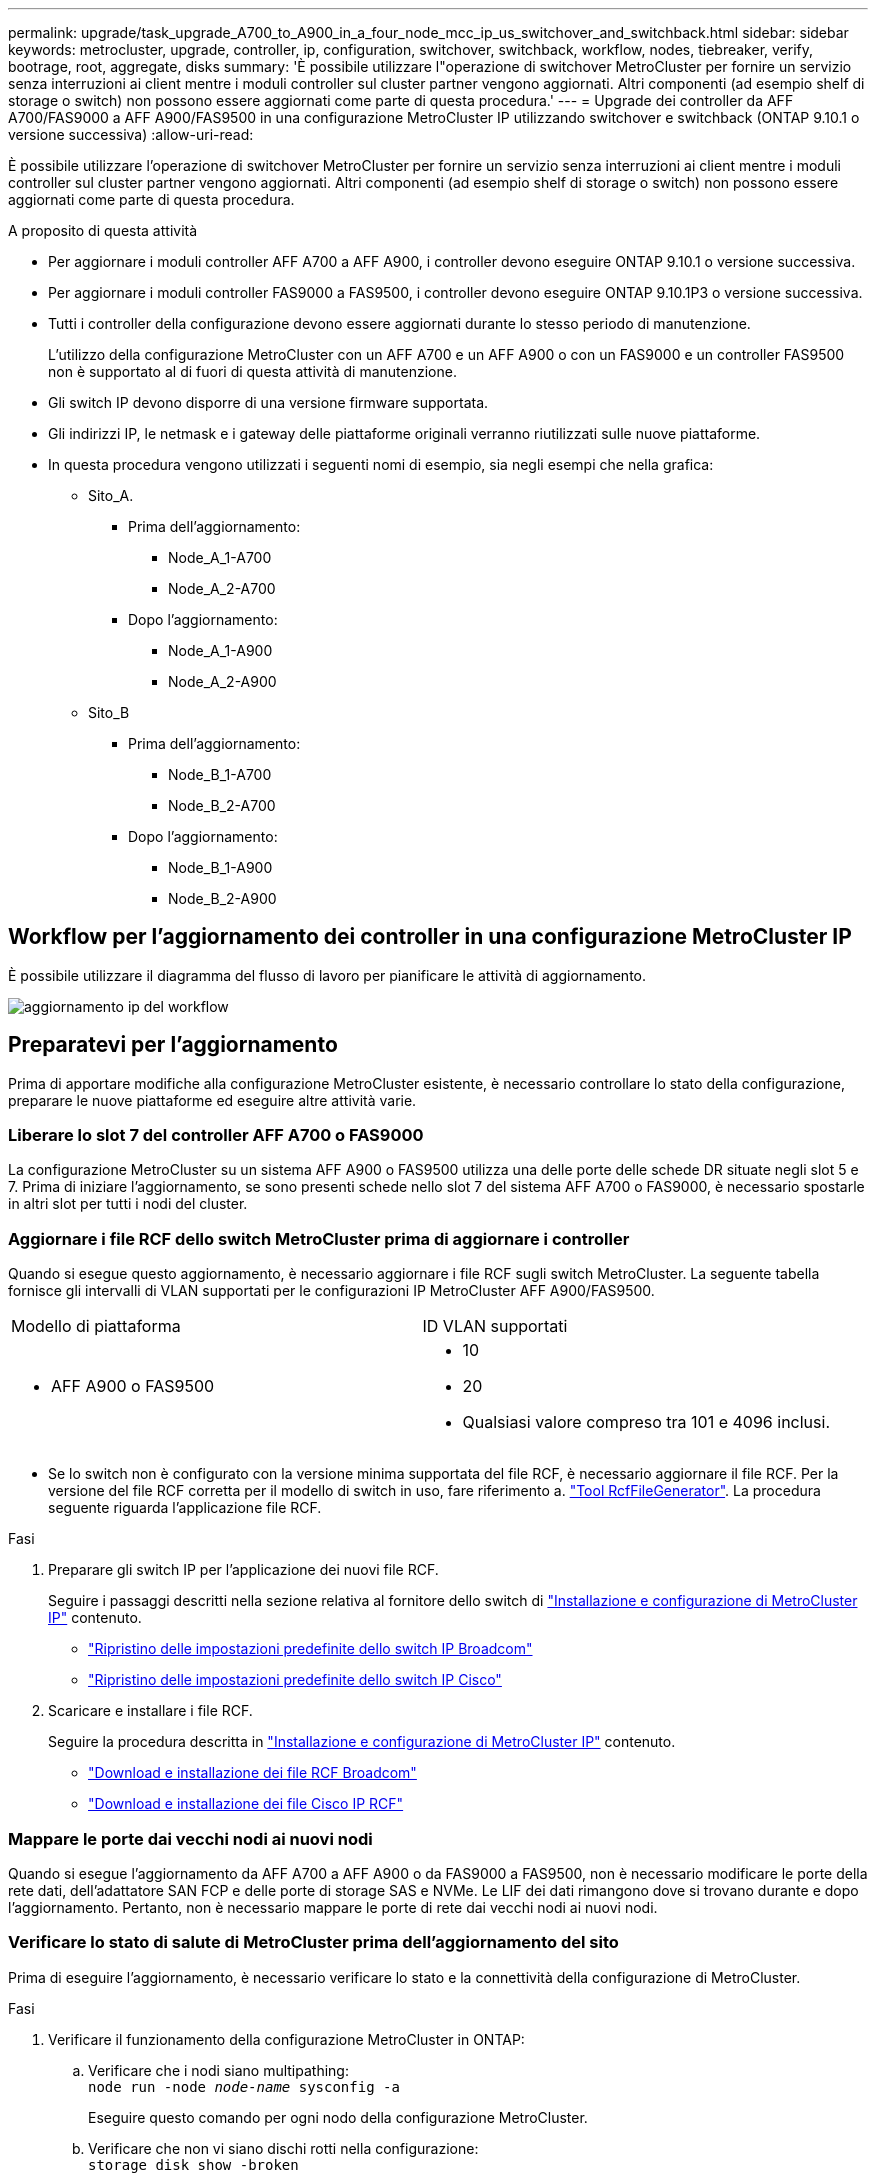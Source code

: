 ---
permalink: upgrade/task_upgrade_A700_to_A900_in_a_four_node_mcc_ip_us_switchover_and_switchback.html 
sidebar: sidebar 
keywords: metrocluster, upgrade, controller, ip, configuration, switchover, switchback, workflow, nodes, tiebreaker, verify, bootrage, root, aggregate, disks 
summary: 'È possibile utilizzare l"operazione di switchover MetroCluster per fornire un servizio senza interruzioni ai client mentre i moduli controller sul cluster partner vengono aggiornati. Altri componenti (ad esempio shelf di storage o switch) non possono essere aggiornati come parte di questa procedura.' 
---
= Upgrade dei controller da AFF A700/FAS9000 a AFF A900/FAS9500 in una configurazione MetroCluster IP utilizzando switchover e switchback (ONTAP 9.10.1 o versione successiva)
:allow-uri-read: 


[role="lead"]
È possibile utilizzare l'operazione di switchover MetroCluster per fornire un servizio senza interruzioni ai client mentre i moduli controller sul cluster partner vengono aggiornati. Altri componenti (ad esempio shelf di storage o switch) non possono essere aggiornati come parte di questa procedura.

.A proposito di questa attività
* Per aggiornare i moduli controller AFF A700 a AFF A900, i controller devono eseguire ONTAP 9.10.1 o versione successiva.
* Per aggiornare i moduli controller FAS9000 a FAS9500, i controller devono eseguire ONTAP 9.10.1P3 o versione successiva.
* Tutti i controller della configurazione devono essere aggiornati durante lo stesso periodo di manutenzione.
+
L'utilizzo della configurazione MetroCluster con un AFF A700 e un AFF A900 o con un FAS9000 e un controller FAS9500 non è supportato al di fuori di questa attività di manutenzione.

* Gli switch IP devono disporre di una versione firmware supportata.
* Gli indirizzi IP, le netmask e i gateway delle piattaforme originali verranno riutilizzati sulle nuove piattaforme.
* In questa procedura vengono utilizzati i seguenti nomi di esempio, sia negli esempi che nella grafica:
+
** Sito_A.
+
*** Prima dell'aggiornamento:
+
**** Node_A_1-A700
**** Node_A_2-A700


*** Dopo l'aggiornamento:
+
**** Node_A_1-A900
**** Node_A_2-A900




** Sito_B
+
*** Prima dell'aggiornamento:
+
**** Node_B_1-A700
**** Node_B_2-A700


*** Dopo l'aggiornamento:
+
**** Node_B_1-A900
**** Node_B_2-A900










== Workflow per l'aggiornamento dei controller in una configurazione MetroCluster IP

È possibile utilizzare il diagramma del flusso di lavoro per pianificare le attività di aggiornamento.

image::../media/workflow_ip_upgrade.png[aggiornamento ip del workflow]



== Preparatevi per l'aggiornamento

Prima di apportare modifiche alla configurazione MetroCluster esistente, è necessario controllare lo stato della configurazione, preparare le nuove piattaforme ed eseguire altre attività varie.



=== Liberare lo slot 7 del controller AFF A700 o FAS9000

La configurazione MetroCluster su un sistema AFF A900 o FAS9500 utilizza una delle porte delle schede DR situate negli slot 5 e 7. Prima di iniziare l'aggiornamento, se sono presenti schede nello slot 7 del sistema AFF A700 o FAS9000, è necessario spostarle in altri slot per tutti i nodi del cluster.



=== Aggiornare i file RCF dello switch MetroCluster prima di aggiornare i controller

Quando si esegue questo aggiornamento, è necessario aggiornare i file RCF sugli switch MetroCluster. La seguente tabella fornisce gli intervalli di VLAN supportati per le configurazioni IP MetroCluster AFF A900/FAS9500.

|===


| Modello di piattaforma | ID VLAN supportati 


 a| 
* AFF A900 o FAS9500

 a| 
* 10
* 20
* Qualsiasi valore compreso tra 101 e 4096 inclusi.


|===
* Se lo switch non è configurato con la versione minima supportata del file RCF, è necessario aggiornare il file RCF. Per la versione del file RCF corretta per il modello di switch in uso, fare riferimento a. link:https://mysupport.netapp.com/site/tools/tool-eula/rcffilegenerator["Tool RcfFileGenerator"^]. La procedura seguente riguarda l'applicazione file RCF.


.Fasi
. Preparare gli switch IP per l'applicazione dei nuovi file RCF.
+
Seguire i passaggi descritti nella sezione relativa al fornitore dello switch di link:../install-ip/index.html["Installazione e configurazione di MetroCluster IP"] contenuto.

+
** link:../install-ip/task_switch_config_broadcom.html#resetting-the-broadcom-ip-switch-to-factory-defaults["Ripristino delle impostazioni predefinite dello switch IP Broadcom"]
** link:../install-ip/task_switch_config_broadcom.html#resetting-the-cisco-ip-switch-to-factory-defaults["Ripristino delle impostazioni predefinite dello switch IP Cisco"]


. Scaricare e installare i file RCF.
+
Seguire la procedura descritta in link:../install-ip/index.html["Installazione e configurazione di MetroCluster IP"] contenuto.

+
** link:../install-ip/task_switch_config_broadcom.html#downloading-and-installing-the-broadcom-rcf-files["Download e installazione dei file RCF Broadcom"]
** link:../install-ip/task_switch_config_broadcom.html#downloading-and-installing-the-cisco-ip-rcf-files["Download e installazione dei file Cisco IP RCF"]






=== Mappare le porte dai vecchi nodi ai nuovi nodi

Quando si esegue l'aggiornamento da AFF A700 a AFF A900 o da FAS9000 a FAS9500, non è necessario modificare le porte della rete dati, dell'adattatore SAN FCP e delle porte di storage SAS e NVMe. Le LIF dei dati rimangono dove si trovano durante e dopo l'aggiornamento. Pertanto, non è necessario mappare le porte di rete dai vecchi nodi ai nuovi nodi.



=== Verificare lo stato di salute di MetroCluster prima dell'aggiornamento del sito

Prima di eseguire l'aggiornamento, è necessario verificare lo stato e la connettività della configurazione di MetroCluster.

.Fasi
. Verificare il funzionamento della configurazione MetroCluster in ONTAP:
+
.. Verificare che i nodi siano multipathing: +
`node run -node _node-name_ sysconfig -a`
+
Eseguire questo comando per ogni nodo della configurazione MetroCluster.

.. Verificare che non vi siano dischi rotti nella configurazione: +
`storage disk show -broken`
+
Eseguire questo comando su ciascun nodo della configurazione MetroCluster.

.. Verificare la presenza di eventuali avvisi sullo stato di salute:
+
`system health alert show`

+
Eseguire questo comando su ciascun cluster.

.. Verificare le licenze sui cluster:
+
`system license show`

+
Eseguire questo comando su ciascun cluster.

.. Verificare i dispositivi collegati ai nodi:
+
`network device-discovery show`

+
Eseguire questo comando su ciascun cluster.

.. Verificare che il fuso orario e l'ora siano impostati correttamente su entrambi i siti:
+
`cluster date show`

+
Eseguire questo comando su ciascun cluster. È possibile utilizzare `cluster date` per configurare l'ora e il fuso orario.



. Confermare la modalità operativa della configurazione MetroCluster ed eseguire un controllo MetroCluster.
+
.. Confermare la configurazione MetroCluster e che la modalità operativa è `normal`: +
`metrocluster show`
.. Verificare che siano visualizzati tutti i nodi previsti: +
`metrocluster node show`
.. Immettere il seguente comando:
+
`metrocluster check run`

.. Visualizzare i risultati del controllo MetroCluster:
+
`metrocluster check show`



. Controllare il cablaggio MetroCluster con lo strumento Config Advisor.
+
.. Scaricare ed eseguire Config Advisor.
+
https://mysupport.netapp.com/site/tools/tool-eula/activeiq-configadvisor["Download NetApp: Config Advisor"^]

.. Dopo aver eseguito Config Advisor, esaminare l'output dello strumento e seguire le raccomandazioni nell'output per risolvere eventuali problemi rilevati.






=== Raccogliere informazioni prima dell'aggiornamento

Prima di eseguire l'aggiornamento, è necessario raccogliere informazioni per ciascuno dei nodi e, se necessario, regolare i domini di broadcast di rete, rimuovere eventuali VLAN e gruppi di interfacce e raccogliere informazioni sulla crittografia.

.Fasi
. Registrare il cablaggio fisico di ciascun nodo, etichettando i cavi secondo necessità per consentire il cablaggio corretto dei nuovi nodi.
. Raccogliere l'output dei seguenti comandi per ciascun nodo:
+
** `metrocluster interconnect show`
** `metrocluster configuration-settings connection show`
** `network interface show -role cluster,node-mgmt`
** `network port show -node node_name -type physical`
** `network port vlan show -node _node-name_`
** `network port ifgrp show -node _node_name_ -instance`
** `network port broadcast-domain show`
** `network port reachability show -detail`
** `network ipspace show`
** `volume show`
** `storage aggregate show`
** `system node run -node _node-name_ sysconfig -a`
** `vserver fcp initiator show`
** `storage disk show`
** `metrocluster configuration-settings interface show`


. Raccogliere gli UUID per il sito_B (il sito le cui piattaforme sono attualmente in fase di aggiornamento): `metrocluster node show -fields node-cluster-uuid, node-uuid`
+
Questi valori devono essere configurati con precisione sui nuovi moduli controller Site_B per garantire un aggiornamento corretto. Copiare i valori in un file in modo da poterli copiare nei comandi appropriati in un secondo momento del processo di aggiornamento. + l'esempio seguente mostra l'output del comando con gli UUID:

+
[listing]
----
cluster_B::> metrocluster node show -fields node-cluster-uuid, node-uuid
   (metrocluster node show)
dr-group-id cluster     node   node-uuid                            node-cluster-uuid
----------- --------- -------- ------------------------------------ ------------------------------
1           cluster_A node_A_1-A700 f03cb63c-9a7e-11e7-b68b-00a098908039 ee7db9d5-9a82-11e7-b68b-00a098908039
1           cluster_A node_A_2-A700 aa9a7a7a-9a81-11e7-a4e9-00a098908c35 ee7db9d5-9a82-11e7-b68b-00a098908039
1           cluster_B node_B_1-A700 f37b240b-9ac1-11e7-9b42-00a098c9e55d 07958819-9ac6-11e7-9b42-00a098c9e55d
1           cluster_B node_B_2-A700 bf8e3f8f-9ac4-11e7-bd4e-00a098ca379f 07958819-9ac6-11e7-9b42-00a098c9e55d
4 entries were displayed.
cluster_B::*

----
+
Si consiglia di registrare gli UUID in una tabella simile alla seguente.

+
|===


| Cluster o nodo | UUID 


 a| 
Cluster_B
 a| 
07958819-9ac6-11e7-9b42-00a098c9e55d



 a| 
Node_B_1-A700
 a| 
f37b240b-9ac1-11e7-9b42-00a098c9e55d



 a| 
Node_B_2-A700
 a| 
bf8e3f8f-9ac4-11e7-bd4e-00a098ca379f



 a| 
Cluster_A.
 a| 
ee7db9d5-9a82-11e7-b68b-00a098908039



 a| 
Node_A_1-A700
 a| 
f03cb63c-9a7e-11e7-b68b-00a098908039



 a| 
Node_A_2-A700
 a| 
aa9a7a7a-9a81-11e7-a4e9-00a098908c35

|===
. Se i nodi MetroCluster si trovano in una configurazione SAN, raccogliere le informazioni pertinenti.
+
Si dovrebbe ottenere l'output dei seguenti comandi:

+
** `fcp adapter show -instance`
** `fcp interface show -instance`
** `iscsi interface show`
** `ucadmin show`


. Se il volume root è crittografato, raccogliere e salvare la passphrase utilizzata per il gestore delle chiavi:
`security key-manager backup show`
. Se i nodi MetroCluster utilizzano la crittografia per volumi o aggregati, copiare le informazioni relative alle chiavi e alle passphrase. Per ulteriori informazioni, vedere https://docs.netapp.com/us-en/ontap/encryption-at-rest/backup-key-management-information-manual-task.html["Backup manuale delle informazioni di gestione delle chiavi integrate"^].
+
.. Se Onboard Key Manager è configurato: `security key-manager onboard show-backup`+ la passphrase sarà necessaria più avanti nella procedura di aggiornamento.
.. Se la gestione delle chiavi aziendali (KMIP) è configurata, eseguire i seguenti comandi:
+
....
security key-manager external show -instance
security key-manager key query
....


. Raccogliere gli ID di sistema dei nodi esistenti:
`metrocluster node show -fields node-systemid,ha-partner-systemid,dr-partner-systemid,dr-auxiliary-systemid`
+
Il seguente output mostra i dischi riassegnati.

+
[listing]
----
::> metrocluster node show -fields node-systemid,ha-partner-systemid,dr-partner-systemid,dr-auxiliary-systemid

dr-group-id cluster     node     node-systemid ha-partner-systemid dr-partner-systemid dr-auxiliary-systemid
----------- ----------- -------- ------------- ------------------- ------------------- ---------------------
1           cluster_A node_A_1-A700   537403324     537403323           537403321           537403322
1           cluster_A node_A_2-A700   537403323     537403324           537403322          537403321
1           cluster_B node_B_1-A700   537403322     537403321           537403323          537403324
1           cluster_B node_B_2-A700   537403321     537403322           537403324          537403323
4 entries were displayed.
----




=== Rimuovere il monitoraggio di Mediator o Tiebreaker

Prima di aggiornare le piattaforme, è necessario rimuovere il monitoraggio se la configurazione MetroCluster viene monitorata con l'utility Tiebreaker o Mediator.

.Fasi
. Raccogliere l'output per il seguente comando:
+
`storage iscsi-initiator show`

. Rimuovere la configurazione MetroCluster esistente da Tiebreaker, Mediator o altro software in grado di avviare lo switchover.
+
|===


| Se si utilizza... | Utilizzare questa procedura... 


 a| 
Spareggio
 a| 
link:../tiebreaker/concept_configuring_the_tiebreaker_software.html#removing-metrocluster-configurations["Rimozione delle configurazioni MetroCluster"] Nel _contenuto di installazione e configurazione di MetroCluster Tiebreaker_



 a| 
Mediatore
 a| 
Immettere il seguente comando dal prompt di ONTAP:

`metrocluster configuration-settings mediator remove`



 a| 
Applicazioni di terze parti
 a| 
Consultare la documentazione del prodotto.

|===




=== Inviare un messaggio AutoSupport personalizzato prima della manutenzione

Prima di eseguire la manutenzione, è necessario inviare un messaggio AutoSupport per informare il supporto tecnico che la manutenzione è in corso. Informare il supporto tecnico che la manutenzione è in corso impedisce loro di aprire un caso partendo dal presupposto che si sia verificata un'interruzione.

.A proposito di questa attività
Questa attività deve essere eseguita su ciascun sito MetroCluster.

.Fasi
. Accedere al cluster.
. Richiamare un messaggio AutoSupport che indica l'inizio della manutenzione:
+
`system node autosupport invoke -node * -type all -message MAINT=__maintenance-window-in-hours__`

+
Il `maintenance-window-in-hours` parametro specifica la lunghezza della finestra di manutenzione, con un massimo di 72 ore. Se la manutenzione viene completata prima che sia trascorso il tempo, è possibile richiamare un messaggio AutoSupport che indica la fine del periodo di manutenzione:

+
`system node autosupport invoke -node * -type all -message MAINT=end`

. Ripetere questi passaggi sul sito del partner.




== Passare alla configurazione MetroCluster

È necessario passare alla configurazione Site_A in modo che le piattaforme sul sito_B possano essere aggiornate.

.A proposito di questa attività
Questa attività deve essere eseguita sul sito_A.

Dopo aver completato questa attività, Site_A è attivo e fornisce dati per entrambi i siti. Site_B è inattivo e pronto per iniziare il processo di aggiornamento.

image::../media/mcc_upgrade_cluster_a_in_switchover_A900.png[Aggiornamento mcc del cluster a nello switchover A900]

.Fasi
. Passare alla configurazione MetroCluster del sito_A in modo che i nodi del sito_B possano essere aggiornati:
+
.. Eseguire il seguente comando sul sito_A:
+
`metrocluster switchover -controller-replacement true`

+
Il completamento dell'operazione può richiedere alcuni minuti.

.. Monitorare il funzionamento dello switchover:
+
`metrocluster operation show`

.. Al termine dell'operazione, verificare che i nodi siano in stato di switchover:
+
`metrocluster show`

.. Controllare lo stato dei nodi MetroCluster:
+
`metrocluster node show`

+
La riparazione automatica degli aggregati dopo lo switchover negoziato viene disattivata durante l'aggiornamento del controller. I nodi nel sito_B vengono arrestati e arrestati nel `LOADER` prompt.







== Rimuovere il modulo controller della piattaforma AFF A700 o FAS9000 e il modulo NVS

.A proposito di questa attività
Se non si è già collegati a terra, mettere a terra l'utente.

.Fasi
. Raccogliere i valori di bootarg da entrambi i nodi nel sito_B: `printenv`
. Spegnere lo chassis sul sito_B.




=== Rimuovere il modulo del controller AFF A700 o FAS9000

Utilizzare la seguente procedura per rimuovere il modulo controller AFF A700 o FAS9000

.Fasi
. Scollegare il cavo della console, se presente, e il cavo di gestione dal modulo controller prima di rimuovere il modulo controller.
. Sbloccare e rimuovere il modulo controller dal telaio.
+
.. Far scorrere il pulsante arancione sulla maniglia della camma verso il basso fino a sbloccarla.
+
image::../media/drw_9500_remove_PCM.png[modulo controller]

+
|===


| image:../media/number1.png["number1"] | Pulsante di rilascio della maniglia della camma 


| image:../media/number2.png["number2"] | Maniglia CAM 
|===
.. Ruotare la maniglia della camma in modo da disimpegnare completamente il modulo controller dal telaio, quindi estrarre il modulo controller dal telaio. Assicurarsi di sostenere la parte inferiore del modulo controller mentre lo si sposta fuori dallo chassis.






=== Rimuovere il modulo NVS AFF A700 o FAS9000

Per rimuovere il modulo NVS AFF A700 o FAS9000, attenersi alla seguente procedura.

Nota: Il modulo NVS si trova nello slot 6 e presenta un'altezza doppia rispetto agli altri moduli del sistema.

.Fasi
. Sbloccare e rimuovere l'NVS dallo slot 6.
+
.. Premere il tasto 'Cam' con lettere e numeri. Il pulsante CAM si allontana dal telaio.
.. Ruotare il fermo della camma verso il basso fino a portarlo in posizione orizzontale. Il sistema NVS si disinnesta dal telaio e si sposta di pochi centimetri.
.. Rimuovere l'NVS dal telaio tirando le linguette di estrazione ai lati della superficie del modulo.
+
image::../media/drw_a900_move-remove_NVRAM_module.png[rimuovere il modulo]

+
|===


| image:../media/number1.png["numero 1"] | Latch i/o Cam intestato e numerato 


| image:../media/number2.png["numero 2"] | Fermo i/o completamente sbloccato 
|===


. Se si utilizzano moduli aggiuntivi utilizzati come dispositivi di coredump su AFF A700 o FAS9000 NVS, non trasferirli su AFF A900 o FAS9500 NVS. Non trasferire alcuna parte dal modulo controller AFF A700 o FAS9000 e NVS al modulo AFF A900 o FAS9500.




== Installare i moduli NVS e controller AFF A900 o FAS9500

È necessario installare il modulo NVS e controller AFF A900 o FAS9500 ricevuto nel kit di aggiornamento su entrambi i nodi presso il sito_B. Non spostare il dispositivo di coredump dal modulo NVS AFF A700 o FAS9000 al modulo NVS AFF A900 o FAS9500.

.A proposito di questa attività
Se non si è già collegati a terra, mettere a terra l'utente.



=== Installare AFF A900 o FAS9500 NVS

Utilizzare la seguente procedura per installare AFF A900 o FAS9500 NVS nello slot 6 di entrambi i nodi nel sito_B.

.Fasi
. Allineare l'NVS con i bordi dell'apertura dello chassis nello slot 6.
. Far scorrere delicatamente l'NVS nello slot fino a quando il dispositivo di chiusura della camma i/o con lettere e numeri non inizia a impegnarsi con il perno della camma i/o, quindi spingere il dispositivo di chiusura della camma i/o fino in fondo per bloccare l'NVS in posizione.
+
image::../media/drw_a900_move-remove_NVRAM_module.png[rimuovere il modulo]

+
|===


| image:../media/number1.png["numero 1"] | Latch i/o Cam intestato e numerato 


| image:../media/number2.png["numero 2"] | Fermo i/o completamente sbloccato 
|===




=== Installare il modulo controller AFF A900 o FAS9500.

Utilizzare la seguente procedura per installare il modulo controller AFF A900 o FAS9500.

.Fasi
. Allineare l'estremità del modulo controller con l'apertura dello chassis, quindi spingere delicatamente il modulo controller a metà nel sistema.
. Spingere con decisione il modulo controller nello chassis fino a quando non raggiunge la scheda intermedia e non è completamente inserito. Il dispositivo di chiusura si solleva quando il modulo controller è completamente inserito. Attenzione: Per evitare di danneggiare i connettori, non esercitare una forza eccessiva quando si fa scorrere il modulo controller nel telaio.
. Collegare le porte di gestione e console al modulo controller.
+
image::../media/drw_9500_remove_PCM.png[modulo controller]

+
|===


| image:../media/number1.png["numero 1"] | Pulsante di rilascio della maniglia della camma 


| image:../media/number2.png["number2"] | Maniglia CAM 
|===
. Installare la seconda scheda X91146A nello slot 7 di ciascun nodo.
+
.. Spostare la connessione e5b su e7b.
.. Spostare la connessione e5a su e5b.
+

NOTE: Lo slot 7 su tutti i nodi del cluster deve essere vuoto, come indicato nella <<Mappare le porte dai vecchi nodi ai nuovi nodi>> sezione.



. Accendere lo chassis e collegarlo alla console seriale.
. Dopo l'inizializzazione del BIOS, se il nodo avvia l'autoboot, interrompere L'AUTOBOOT premendo Control-C.
. Dopo l'interruzione dell'autoboot, i nodi si fermano al prompt DEL CARICATORE. Se non si interrompe l'autoboot in tempo e node1 inizia l'avvio, attendere che il prompt premi Ctrl-C per accedere al menu di boot. Dopo che il nodo si è arrestato nel menu di boot, usare l'opzione 8 per riavviare il nodo e interrompere l'autoboot durante il riavvio.
. Al prompt DEL CARICATORE, impostare le variabili di ambiente predefinite: Set-defaults
. Salvare le impostazioni predefinite delle variabili di ambiente:
`saveenv`




=== Nodi NetBoot nel sito_B.

Dopo aver scambiato il modulo controller AFF A900 o FAS9500 e NVS, è necessario eseguire il netboot dei nodi AFF A900 o FAS9500 e installare la stessa versione e lo stesso livello di patch ONTAP in esecuzione sul cluster. Il termine netboot indica che si sta eseguendo l'avvio da un'immagine ONTAP memorizzata su un server remoto. Durante la preparazione per il netboot, è necessario aggiungere una copia dell'immagine di boot di ONTAP 9 su un server Web a cui il sistema può accedere. Non è possibile controllare la versione di ONTAP installata sul supporto di avvio di un modulo controller AFF A900 o FAS9500, a meno che non sia installato in uno chassis e acceso. La versione di ONTAP sul supporto di avvio di AFF A900 o FAS9500 deve essere la stessa della versione di ONTAP in esecuzione sul sistema AFF A700 o FAS9000 in fase di aggiornamento e le immagini di avvio primaria e di backup devono corrispondere. È possibile configurare le immagini eseguendo un netboot seguito da `wipeconfig` dal menu di boot. Se il modulo controller è stato utilizzato in precedenza in un altro cluster, il `wipeconfig` il comando cancella qualsiasi configurazione residua sul supporto di avvio.

.Prima di iniziare
* Verificare che sia possibile accedere a un server HTTP con il sistema.
* È necessario scaricare i file di sistema necessari per il sistema e la versione corretta di ONTAP dal sito del supporto NetApp.


.A proposito di questa attività
Se la versione di ONTAP installata non corrisponde a quella installata sui controller originali, è necessario eseguire il netboot dei nuovi controller. Dopo aver installato ciascun nuovo controller, avviare il sistema dall'immagine di ONTAP 9 memorizzata sul server Web. È quindi possibile scaricare i file corretti sul dispositivo di avvio per i successivi avvii del sistema.

.Fasi
. Accedere a. https://mysupport.netapp.com/site/["Sito di supporto NetApp"^] per scaricare i file utilizzati per eseguire il netboot del sistema.
. [[step2-download-software]]Scarica il software ONTAP appropriato dalla sezione di download del software del sito di supporto NetApp e memorizza il `ontap-version_image.tgz` file in una directory accessibile dal web.
. Passare alla directory accessibile dal Web e verificare che i file necessari siano disponibili.
. L'elenco delle directory deve contenere ontap_version_image.tgz.
. Configurare la connessione di netboot scegliendo una delle seguenti operazioni.
+

NOTE: Utilizzare la porta di gestione e l'IP come connessione di netboot. Non utilizzare un IP LIF dei dati, altrimenti potrebbe verificarsi un'interruzione dei dati durante l'aggiornamento.

+
|===


| Se il protocollo DCHP (Dynamic host Configuration Protocol) è... | Quindi... 


 a| 
In esecuzione
 a| 
Configurare la connessione automaticamente utilizzando il seguente comando al prompt dell'ambiente di boot:
`ifconfig e0M -auto`



 a| 
Non in esecuzione
 a| 
Configurare manualmente la connessione utilizzando il seguente comando al prompt dell'ambiente di boot:
`ifconfig e0M -addr=<filer_addr> -mask=<netmask> -gw=<gateway> - dns=<dns_addr> domain=<dns_domain>`

`<filer_addr>` È l'indirizzo IP del sistema di storage. `<netmask>` è la maschera di rete del sistema di storage.
`<gateway>` è il gateway per il sistema storage.
`<dns_addr>` È l'indirizzo IP di un name server sulla rete. Questo parametro è facoltativo.
`<dns_domain>` È il nome di dominio DNS (Domain Name Service). Questo parametro è facoltativo. NOTA: Per l'interfaccia potrebbero essere necessari altri parametri. Invio `help ifconfig` al prompt del firmware per ulteriori informazioni.

|===
. Eseguire il netboot su Node_B_1:
`netboot` `http://<web_server_ip/path_to_web_accessible_directory>/netboot/kernel`
+
Il `<path_to_the_web-accessible_directory>` dovrebbe portare alla posizione in cui è stato scaricato `<ontap_version>\_image.tgz` poll <<step2-download-software,Fase 2>>.

+

NOTE: Non interrompere l'avvio.

. Attendere l'avvio del Node_B_1 sul modulo controller AFF A900 o FAS9500 e visualizzare le opzioni del menu di avvio come mostrato di seguito:
+
[listing]
----
Please choose one of the following:

(1)  Normal Boot.
(2)  Boot without /etc/rc.
(3)  Change password.
(4)  Clean configuration and initialize all disks.
(5)  Maintenance mode boot.
(6)  Update flash from backup config.
(7)  Install new software first.
(8)  Reboot node.
(9)  Configure Advanced Drive Partitioning.
(10) Set Onboard Key Manager recovery secrets.
(11) Configure node for external key management.
Selection (1-11)?
----
. Dal menu di avvio, selezionare opzione ``(7) Install new software first.``Questa opzione di menu consente di scaricare e installare la nuova immagine ONTAP sul dispositivo di avvio. NOTA: Ignorare il seguente messaggio: `This procedure is not supported for Non-Disruptive Upgrade on an HA pair.` Questa nota si applica agli aggiornamenti software ONTAP senza interruzioni e non agli aggiornamenti del controller.
+
Utilizzare sempre netboot per aggiornare il nuovo nodo all'immagine desiderata. Se si utilizza un altro metodo per installare l'immagine sul nuovo controller, l'immagine potrebbe non essere corretta. Questo problema riguarda tutte le versioni di ONTAP.

. Se viene richiesto di continuare la procedura, immettere `y`E quando viene richiesto il pacchetto, immettere l'URL:
`http://<web_server_ip/path_to_web-accessible_directory>/<ontap_version>\_image.tgz`
. Completare i seguenti passaggi secondari per riavviare il modulo controller:
+
.. Invio `n` per ignorare il ripristino del backup quando viene visualizzato il seguente prompt:
`Do you want to restore the backup configuration now? {y|n}`
.. Invio ``y to reboot when you see the following prompt:
`The node must be rebooted to start using the newly installed software. Do you want to reboot now? {y|n}``Il modulo controller si riavvia ma si arresta al menu di avvio perché il dispositivo di avvio è stato riformattato e i dati di configurazione devono essere ripristinati.


. Quando richiesto, eseguire `wipeconfig` comando per cancellare qualsiasi configurazione precedente sul supporto di avvio:
+
.. Quando viene visualizzato il seguente messaggio, rispondere `yes`:
`This will delete critical system configuration, including cluster membership.
Warning: do not run this option on a HA node that has been taken over.
Are you sure you want to continue?:`
.. Il nodo viene riavviato per terminare `wipeconfig` e poi si ferma al menu di boot.


. Selezionare l'opzione `5` per passare alla modalità di manutenzione dal menu di avvio. Risposta `yes` ai prompt fino all'arresto del nodo in modalità di manutenzione e al prompt dei comandi.
. Ripetere questa procedura per netboot Node_B_2.




=== Ripristinare la configurazione dell'HBA

A seconda della presenza e della configurazione delle schede HBA nel modulo controller, è necessario configurarle correttamente per l'utilizzo da parte del sito.

.Fasi
. In modalità Maintenance (manutenzione), configurare le impostazioni per gli HBA presenti nel sistema:
+
.. Verificare le impostazioni correnti delle porte:
+
`ucadmin show`

.. Aggiornare le impostazioni della porta secondo necessità.


+
|===


| Se si dispone di questo tipo di HBA e della modalità desiderata... | Utilizzare questo comando... 


 a| 
FC CNA
 a| 
`ucadmin modify -m fc -t initiator _adapter-name_`



 a| 
Ethernet CNA
 a| 
`ucadmin modify -mode cna _adapter-name_`



 a| 
Destinazione FC
 a| 
`fcadmin config -t target _adapter-name_`



 a| 
Iniziatore FC
 a| 
`fcadmin config -t initiator _adapter-name_`

|===
. Uscire dalla modalità di manutenzione:
+
`halt`

+
Dopo aver eseguito il comando, attendere che il nodo si arresti al prompt DEL CARICATORE.

. Riavviare il nodo in modalità Maintenance per rendere effettive le modifiche di configurazione:
+
`boot_ontap maint`

. Verificare le modifiche apportate:
+
|===


| Se si dispone di questo tipo di HBA... | Utilizzare questo comando... 


 a| 
CNA
 a| 
`ucadmin show`



 a| 
FC
 a| 
`fcadmin show`

|===




=== Impostare lo stato ha sui nuovi controller e chassis

È necessario verificare lo stato ha dei controller e dello chassis e, se necessario, aggiornarlo in modo che corrisponda alla configurazione del sistema.

.Fasi
. In modalità Maintenance (manutenzione), visualizzare lo stato ha del modulo controller e dello chassis:
+
`ha-config show`

+
Lo stato ha per tutti i componenti deve essere `mccip`.

. Se lo stato di sistema visualizzato del controller o dello chassis non è corretto, impostare lo stato ha:
+
`ha-config modify controller mccip`

+
`ha-config modify chassis mccip`

. Arrestare il nodo: `halt`
+
Il nodo deve arrestarsi su `LOADER>` prompt.

. Su ciascun nodo, controllare la data, l'ora e il fuso orario del sistema: `show date`
. Se necessario, impostare la data in UTC o GMT: `set date <mm/dd/yyyy>`
. Controllare l'ora utilizzando il seguente comando al prompt dell'ambiente di boot: `show time`
. Se necessario, impostare l'ora in UTC o GMT: `set time <hh:mm:ss>`
. Salvare le impostazioni: `saveenv`
. Raccogliere le variabili di ambiente: `printenv`




== Aggiornare i file RCF dello switch per ospitare le nuove piattaforme

È necessario aggiornare gli switch a una configurazione che supporti i nuovi modelli di piattaforma.

.A proposito di questa attività
Questa attività viene eseguita nel sito contenente i controller attualmente in fase di aggiornamento. Negli esempi illustrati in questa procedura, si esegue prima l'aggiornamento di Site_B.

Gli switch del sito_A verranno aggiornati quando i controller del sito_A verranno aggiornati.

.Fasi
. Preparare gli switch IP per l'applicazione dei nuovi file RCF.
+
Seguire le istruzioni della sezione relativa al fornitore dello switch nella sezione _Installazione e configurazione IP MetroCluster_.

+
link:../install-ip/index.html["Installazione e configurazione di MetroCluster IP"]

+
** link:../install-ip/task_switch_config_broadcom.html#resetting-the-broadcom-ip-switch-to-factory-defaults["Ripristino delle impostazioni predefinite dello switch IP Broadcom"]
** link:../install-ip/task_switch_config_broadcom.html#resetting-the-cisco-ip-switch-to-factory-defaults["Ripristino delle impostazioni predefinite dello switch IP Cisco"]


. Scaricare e installare i file RCF.
+
Seguire i passaggi descritti nella sezione relativa al fornitore dello switch di link:../install-ip/index.html["Installazione e configurazione di MetroCluster IP"].

+
** link:../install-ip/task_switch_config_broadcom.html#downloading-and-installing-the-broadcom-rcf-files["Download e installazione dei file RCF Broadcom"]
** link:../install-ip/task_switch_config_broadcom.html#downloading-and-installing-the-cisco-ip-rcf-files["Download e installazione dei file Cisco IP RCF"]






== Configurare i nuovi controller

A questo punto, i nuovi controller devono essere pronti e cablati.



=== Impostare le variabili di boot IP di MetroCluster

Alcuni valori di boot MetroCluster IP devono essere configurati sui nuovi moduli controller. I valori devono corrispondere a quelli configurati sui vecchi moduli controller.

.A proposito di questa attività
In questa attività, verranno utilizzati gli UUID e gli ID di sistema identificati in precedenza nella procedura di aggiornamento in link:task_upgrade_controllers_in_a_four_node_ip_mcc_us_switchover_and_switchback_mcc_ip.html#gathering-information-before-the-upgrade["Raccolta di informazioni prima dell'aggiornamento"].

.Fasi
. Su `LOADER>` Prompt, impostare i seguenti bootargs sui nuovi nodi in Site_B:
+
`setenv bootarg.mcc.port_a_ip_config _local-IP-address/local-IP-mask,0,HA-partner-IP-address,DR-partner-IP-address,DR-aux-partnerIP-address,vlan-id_`

+
`setenv bootarg.mcc.port_b_ip_config _local-IP-address/local-IP-mask,0,HA-partner-IP-address,DR-partner-IP-address,DR-aux-partnerIP-address,vlan-id_`

+
Nell'esempio seguente vengono impostati i valori per Node_B_1-A900 utilizzando VLAN 120 per la prima rete e VLAN 130 per la seconda rete:

+
[listing]
----
setenv bootarg.mcc.port_a_ip_config 172.17.26.10/23,0,172.17.26.11,172.17.26.13,172.17.26.12,120
setenv bootarg.mcc.port_b_ip_config 172.17.27.10/23,0,172.17.27.11,172.17.27.13,172.17.27.12,130
----
+
Nell'esempio seguente vengono impostati i valori per Node_B_2-A900 utilizzando VLAN 120 per la prima rete e VLAN 130 per la seconda rete:

+
[listing]
----
setenv bootarg.mcc.port_a_ip_config 172.17.26.11/23,0,172.17.26.10,172.17.26.12,172.17.26.13,120
setenv bootarg.mcc.port_b_ip_config 172.17.27.11/23,0,172.17.27.10,172.17.27.12,172.17.27.13,130
----
. Ai nuovi nodi" `LOADER` Impostare gli UUID:
+
`setenv bootarg.mgwd.partner_cluster_uuid _partner-cluster-UUID_`

+
`setenv bootarg.mgwd.cluster_uuid _local-cluster-UUID_`

+
`setenv bootarg.mcc.pri_partner_uuid _DR-partner-node-UUID_`

+
`setenv bootarg.mcc.aux_partner_uuid _DR-aux-partner-node-UUID_`

+
`setenv bootarg.mcc_iscsi.node_uuid _local-node-UUID_`

+
.. Impostare gli UUID su Node_B_1-A900.
+
L'esempio seguente mostra i comandi per impostare gli UUID su Node_B_1-A900:

+
[listing]
----
setenv bootarg.mgwd.cluster_uuid ee7db9d5-9a82-11e7-b68b-00a098908039
setenv bootarg.mgwd.partner_cluster_uuid 07958819-9ac6-11e7-9b42-00a098c9e55d
setenv bootarg.mcc.pri_partner_uuid f37b240b-9ac1-11e7-9b42-00a098c9e55d
setenv bootarg.mcc.aux_partner_uuid bf8e3f8f-9ac4-11e7-bd4e-00a098ca379f
setenv bootarg.mcc_iscsi.node_uuid f03cb63c-9a7e-11e7-b68b-00a098908039
----
.. Impostare gli UUID su Node_B_2-A900:
+
L'esempio seguente mostra i comandi per impostare gli UUID su Node_B_2-A900:

+
[listing]
----
setenv bootarg.mgwd.cluster_uuid ee7db9d5-9a82-11e7-b68b-00a098908039
setenv bootarg.mgwd.partner_cluster_uuid 07958819-9ac6-11e7-9b42-00a098c9e55d
setenv bootarg.mcc.pri_partner_uuid bf8e3f8f-9ac4-11e7-bd4e-00a098ca379f
setenv bootarg.mcc.aux_partner_uuid f37b240b-9ac1-11e7-9b42-00a098c9e55d
setenv bootarg.mcc_iscsi.node_uuid aa9a7a7a-9a81-11e7-a4e9-00a098908c35
----


. Se i sistemi originali sono stati configurati per ADP, al prompt DEL CARICATORE di ciascun nodo sostitutivo, abilitare ADP:
+
`setenv bootarg.mcc.adp_enabled true`

. Impostare le seguenti variabili:
+
`setenv bootarg.mcc.local_config_id _original-sys-id_`

+
`setenv bootarg.mcc.dr_partner _dr-partner-sys-id_`

+

NOTE: Il `setenv bootarg.mcc.local_config_id` Variable deve essere impostato sul sys-id del modulo controller *original*, Node_B_1-A700.

+
.. Impostare le variabili su Node_B_1-A900.
+
L'esempio seguente mostra i comandi per impostare i valori su Node_B_1-A900:

+
[listing]
----
setenv bootarg.mcc.local_config_id 537403322
setenv bootarg.mcc.dr_partner 537403324
----
.. Impostare le variabili su Node_B_2-A900.
+
L'esempio seguente mostra i comandi per impostare i valori su Node_B_2-A900:

+
[listing]
----
setenv bootarg.mcc.local_config_id 537403321
setenv bootarg.mcc.dr_partner 537403323
----


. Se si utilizza la crittografia con il gestore delle chiavi esterno, impostare i bootargs richiesti:
+
`setenv bootarg.kmip.init.ipaddr`

+
`setenv bootarg.kmip.kmip.init.netmask`

+
`setenv bootarg.kmip.kmip.init.gateway`

+
`setenv bootarg.kmip.kmip.init.interface`





=== Riassegnare i dischi aggregati root

Riassegnare i dischi aggregati root al nuovo modulo controller, utilizzando i sistemi raccolti in precedenza.

.A proposito di questa attività
Questi passaggi vengono eseguiti in modalità manutenzione.

.Fasi
. Avviare il sistema in modalità di manutenzione:
+
`boot_ontap maint`

. Visualizzare i dischi su Node_B_1-A900 dal prompt della modalità di manutenzione:
+
`disk show -a`

+
L'output del comando mostra l'ID di sistema del nuovo modulo controller (1574774970). Tuttavia, i dischi aggregati root sono ancora di proprietà del vecchio ID di sistema (537403322). Questo esempio non mostra i dischi di proprietà di altri nodi nella configurazione MetroCluster.

+
[listing]
----
*> disk show -a
Local System ID: 1574774970
DISK                  OWNER                 POOL   SERIAL NUMBER   HOME                  DR HOME
------------          ---------             -----  -------------   -------------         -------------
prod3-rk18:9.126L44   node_B_1-A700(537403322)  Pool1  PZHYN0MD     node_B_1-A700(537403322)  node_B_1-A700(537403322)
prod4-rk18:9.126L49  node_B_1-A700(537403322)  Pool1  PPG3J5HA     node_B_1-A700(537403322)  node_B_1-700(537403322)
prod4-rk18:8.126L21   node_B_1-A700(537403322)  Pool1  PZHTDSZD     node_B_1-A700(537403322)  node_B_1-A700(537403322)
prod2-rk18:8.126L2    node_B_1-A700(537403322)  Pool0  S0M1J2CF     node_B_1-(537403322)  node_B_1-A700(537403322)
prod2-rk18:8.126L3    node_B_1-A700(537403322)  Pool0  S0M0CQM5     node_B_1-A700(537403322)  node_B_1-A700(537403322)
prod1-rk18:9.126L27   node_B_1-A700(537403322)  Pool0  S0M1PSDW     node_B_1-A700(537403322)  node_B_1-A700(537403322)
.
.
.
----
. Riassegnare i dischi aggregati root sugli shelf di dischi ai nuovi controller.
+
|===


| Se si utilizza ADP... | Quindi utilizzare questo comando... 


 a| 
Sì
 a| 
`disk reassign -s _old-sysid_ -d _new-sysid_ -r _dr-partner-sysid_`



 a| 
No
 a| 
`disk reassign -s _old-sysid_ -d _new-sysid_`

|===
. Riassegnare i dischi aggregati root sugli shelf di dischi ai nuovi controller:
+
`disk reassign -s old-sysid -d new-sysid`

+
L'esempio seguente mostra la riassegnazione dei dischi in una configurazione non ADP:

+
[listing]
----
*> disk reassign -s 537403322 -d 1574774970
Partner node must not be in Takeover mode during disk reassignment from maintenance mode.
Serious problems could result!!
Do not proceed with reassignment if the partner is in takeover mode. Abort reassignment (y/n)? n

After the node becomes operational, you must perform a takeover and giveback of the HA partner node to ensure disk reassignment is successful.
Do you want to continue (y/n)? y
Disk ownership will be updated on all disks previously belonging to Filer with sysid 537403322.
Do you want to continue (y/n)? y
----
. Verificare che i dischi dell'aggregato root siano riassegnati correttamente, rimuovere i dischi:
+
`disk show`

+
`storage aggr status`

+
[listing]
----

*> disk show
Local System ID: 537097247

  DISK                    OWNER                    POOL   SERIAL NUMBER   HOME                     DR HOME
------------              -------------            -----  -------------   -------------            -------------
prod03-rk18:8.126L18 node_B_1-A900(537097247)  Pool1  PZHYN0MD        node_B_1-A900(537097247)   node_B_1-A900(537097247)
prod04-rk18:9.126L49 node_B_1-A900(537097247)  Pool1  PPG3J5HA        node_B_1-A900(537097247)   node_B_1-A900(537097247)
prod04-rk18:8.126L21 node_B_1-A900(537097247)  Pool1  PZHTDSZD        node_B_1-A900(537097247)   node_B_1-A900(537097247)
prod02-rk18:8.126L2  node_B_1-A900(537097247)  Pool0  S0M1J2CF        node_B_1-A900(537097247)   node_B_1-A900(537097247)
prod02-rk18:9.126L29 node_B_1-A900(537097247)  Pool0  S0M0CQM5        node_B_1-A900(537097247)   node_B_1-A900(537097247)
prod01-rk18:8.126L1  node_B_1-A900(537097247)  Pool0  S0M1PSDW        node_B_1-A900(537097247)   node_B_1-A900(537097247)
::>
::> aggr status
           Aggr          State           Status                Options
aggr0_node_B_1           online          raid_dp, aggr         root, nosnap=on,
                                         mirrored              mirror_resync_priority=high(fixed)
                                         fast zeroed
                                         64-bit
----




=== Avviare i nuovi controller

È necessario avviare i nuovi controller, assicurandosi che le variabili di boot siano corrette e, se necessario, eseguire le operazioni di ripristino della crittografia.

.Fasi
. Arrestare i nuovi nodi:
+
`halt`

. Se è configurato un gestore di chiavi esterno, impostare i relativi bootargs:
+
`setenv bootarg.kmip.init.ipaddr _ip-address_`

+
`setenv bootarg.kmip.init.netmask _netmask_`

+
`setenv bootarg.kmip.init.gateway _gateway-address_`

+
`setenv bootarg.kmip.init.interface _interface-id_`

. Verificare se il sistema partner è quello corrente:
+
`printenv partner-sysid`

+
Se il partner-sysid non è corretto, impostarlo:

+
`setenv partner-sysid _partner-sysID_`

. Visualizzare il menu di avvio di ONTAP:
+
`boot_ontap menu`

. Se viene utilizzata la crittografia root, selezionare l'opzione del menu di avvio per la configurazione della gestione delle chiavi.
+
|===


| Se si utilizza... | Selezionare questa opzione del menu di avvio... 


 a| 
Gestione delle chiavi integrata
 a| 
Opzione 10 e seguire le istruzioni per fornire gli input necessari per ripristinare o ripristinare la configurazione del gestore delle chiavi



 a| 
Gestione esterna delle chiavi
 a| 
Opzione 11 e seguire le istruzioni per fornire gli input necessari per ripristinare o ripristinare la configurazione del gestore delle chiavi

|===
. Dal menu di avvio, selezionare `(6) Update flash from backup config`.
+

NOTE: L'opzione 6 riavvia il nodo due volte prima del completamento.

+
Rispondere `y` alle richieste di modifica dell'id di sistema. Attendere i secondi messaggi di riavvio:

+
[listing]
----
Successfully restored env file from boot media...

Rebooting to load the restored env file...
----
. Interrompere L'AUTOBOOT per arrestare i controller al CARICATORE.
+

NOTE: Su ogni nodo, controllare i bootargs impostati in link:task_upgrade_controllers_in_a_four_node_ip_mcc_us_switchover_and_switchback_mcc_ip.html["Impostazione delle variabili di boot MetroCluster IP"] e correggere eventuali valori errati. Passare alla fase successiva solo dopo aver controllato i valori di boot.

. Verificare che il sistema partner sia corretto:
+
`printenv partner-sysid`

+
Se il partner-sysid non è corretto, impostarlo:

+
`setenv partner-sysid _partner-sysID_`

. Se viene utilizzata la crittografia root, selezionare l'opzione del menu di avvio per la configurazione della gestione delle chiavi.
+
|===


| Se si utilizza... | Selezionare questa opzione del menu di avvio... 


 a| 
Gestione delle chiavi integrata
 a| 
Opzione 10 e seguire le istruzioni per fornire gli input necessari per ripristinare o ripristinare la configurazione del gestore delle chiavi



 a| 
Gestione esterna delle chiavi
 a| 
Opzione 11 e seguire le istruzioni per fornire gli input necessari per ripristinare o ripristinare la configurazione del gestore delle chiavi

|===
+
È necessario eseguire la procedura di ripristino selezionando l'opzione 10 o l'opzione 11 a seconda dell'impostazione del gestore delle chiavi e l'opzione 6 al prompt del menu di avvio. Per avviare completamente i nodi, potrebbe essere necessario eseguire la procedura di ripristino, continua con l'opzione 1 (avvio normale).

. Attendere l'avvio dei nuovi nodi Node_B_1-A900 e Node_B_2-A900.
+
Se uno dei nodi è in modalità Takeover, eseguire un giveback utilizzando `storage failover giveback` comando.

. Se viene utilizzata la crittografia, ripristinare le chiavi utilizzando il comando corretto per la configurazione di gestione delle chiavi.
+
|===


| Se si utilizza... | Utilizzare questo comando... 


 a| 
Gestione delle chiavi integrata
 a| 
`security key-manager onboard sync`

Per ulteriori informazioni, vedere https://docs.netapp.com/us-en/ontap/encryption-at-rest/restore-onboard-key-management-encryption-keys-task.html["Ripristino delle chiavi di crittografia integrate per la gestione delle chiavi"^].



 a| 
Gestione esterna delle chiavi
 a| 
`security key-manager external restore -vserver _SVM_ -node _node_ -key-server _host_name|IP_address:port_ -key-id key_id -key-tag key_tag _node-name_`

Per ulteriori informazioni, vedere https://docs.netapp.com/us-en/ontap/encryption-at-rest/restore-external-encryption-keys-93-later-task.html["Ripristino delle chiavi di crittografia esterne per la gestione delle chiavi"^].

|===
. Verificare che tutte le porte si trovino in un dominio di trasmissione:
+
.. Visualizzare i domini di trasmissione:
+
`network port broadcast-domain show`

.. Aggiungere eventuali porte a un dominio di broadcast in base alle esigenze.
+
https://docs.netapp.com/us-en/ontap/networking/add_or_remove_ports_from_a_broadcast_domain97.html["Aggiunta o rimozione di porte da un dominio di broadcast"^]

.. Ricreare VLAN e gruppi di interfacce in base alle esigenze.
+
L'appartenenza alla VLAN e al gruppo di interfacce potrebbe essere diversa da quella del nodo precedente.

+
https://docs.netapp.com/us-en/ontap/networking/configure_vlans_over_physical_ports.html#create-a-vlan["Creazione di una VLAN"^]

+
https://docs.netapp.com/us-en/ontap/networking/combine_physical_ports_to_create_interface_groups.html["Combinazione di porte fisiche per creare gruppi di interfacce"^]







=== Verificare e ripristinare la configurazione LIF

Verificare che i file LIF siano ospitati su nodi e porte appropriati, come mappati all'inizio della procedura di aggiornamento.

.A proposito di questa attività
* Questa attività viene eseguita sul sito_B.
* Vedere il piano di mappatura delle porte creato in link:task_upgrade_controllers_in_a_four_node_ip_mcc_us_switchover_and_switchback_mcc_ip.html#mapping-ports-from-the-old-nodes-to-the-new-nodes["Mappatura delle porte dai vecchi nodi ai nuovi nodi"].


.Fasi
. Verificare che i file LIF siano ospitati sul nodo e sulle porte appropriati prima di passare al switchback.
+
.. Passare al livello di privilegio avanzato:
+
`set -privilege advanced`

.. Eseguire l'override della configurazione della porta per garantire il corretto posizionamento di LIF:
+
`vserver config override -command "network interface modify -vserver _vserver_name_ -home-port _active_port_after_upgrade_ -lif _lif_name_ -home-node _new_node_name_"`

+
Quando si immette il comando di modifica dell'interfaccia di rete in `vserver config override` non è possibile utilizzare la funzione di completamento automatico della scheda. È possibile creare la rete `interface modify` utilizzando il completamento automatico e quindi racchiuderlo in `vserver config override` comando.

.. Tornare al livello di privilegio admin:
+
`set -privilege admin`



. Ripristinare le interfacce nel nodo principale:
+
`network interface revert * -vserver _vserver-name_`

+
Eseguire questo passaggio su tutte le SVM secondo necessità.





== Ripristinare la configurazione MetroCluster

In questa attività, viene eseguita l'operazione di switchback e la configurazione MetroCluster torna al funzionamento normale. I nodi sul sito_A sono ancora in attesa di aggiornamento.

image::../media/mcc_upgrade_cluster_a_switchback_A900.png[Cluster di upgrade mcc a switchback A900]

.Fasi
. Eseguire il `metrocluster node show` Dal sito_B e controllare l'output.
+
.. Verificare che i nuovi nodi siano rappresentati correttamente.
.. Verificare che i nuovi nodi siano nello stato "in attesa di switchback".


. Eseguire la riparazione e lo switchback eseguendo i comandi richiesti da qualsiasi nodo del cluster attivo (il cluster che non è in fase di aggiornamento).
+
.. Riparare gli aggregati di dati: +
`metrocluster heal aggregates`
.. Riparare gli aggregati root:
+
`metrocluster heal root`

.. Switchback del cluster:
+
`metrocluster switchback`



. Controllare l'avanzamento dell'operazione di switchback:
+
`metrocluster show`

+
L'operazione di switchback è ancora in corso quando viene visualizzato l'output `waiting-for-switchback`:

+
[listing]
----
cluster_B::> metrocluster show
Cluster                   Entry Name          State
------------------------- ------------------- -----------
 Local: cluster_B         Configuration state configured
                          Mode                switchover
                          AUSO Failure Domain -
Remote: cluster_A         Configuration state configured
                          Mode                waiting-for-switchback
                          AUSO Failure Domain -
----
+
L'operazione di switchback è completa quando l'output visualizza normale:

+
[listing]
----
cluster_B::> metrocluster show
Cluster                   Entry Name          State
------------------------- ------------------- -----------
 Local: cluster_B         Configuration state configured
                          Mode                normal
                          AUSO Failure Domain -
Remote: cluster_A         Configuration state configured
                          Mode                normal
                          AUSO Failure Domain -
----
+
Se il completamento di uno switchback richiede molto tempo, è possibile verificare lo stato delle linee di base in corso utilizzando `metrocluster config-replication resync-status show` comando. Questo comando si trova al livello di privilegio avanzato.





== Controllare lo stato della configurazione MetroCluster

Dopo aver aggiornato i moduli controller, è necessario verificare lo stato della configurazione MetroCluster.

.A proposito di questa attività
Questa attività può essere eseguita su qualsiasi nodo della configurazione MetroCluster.

.Fasi
. Verificare il funzionamento della configurazione MetroCluster:
+
.. Confermare la configurazione MetroCluster e verificare che la modalità operativa sia normale: +
`metrocluster show`
.. Eseguire un controllo MetroCluster: +
`metrocluster check run`
.. Visualizzare i risultati del controllo MetroCluster:
+
`metrocluster check show`



. Verificare lo stato e la connettività MetroCluster.
+
.. Verificare le connessioni IP MetroCluster:
+
`storage iscsi-initiator show`

.. Verificare che i nodi funzionino:
+
`metrocluster node show`

.. Verificare che le interfacce IP di MetroCluster siano disponibili:
+
`metrocluster configuration-settings interface show`

.. Verificare che il failover locale sia attivato:
+
`storage failover show`







== Aggiornare i nodi sul sito_A.

È necessario ripetere le attività di aggiornamento sul sito_A.

.Fasi
. Ripetere i passaggi per aggiornare i nodi sul sito_A, iniziando con link:task_upgrade_controllers_in_a_four_node_ip_mcc_us_switchover_and_switchback_mcc_ip.html#preparing-for-the-upgrade["Preparatevi per l'aggiornamento"].
+
Durante l'esecuzione delle attività, tutti i riferimenti di esempio ai siti e ai nodi vengono invertiti. Ad esempio, quando l'esempio viene fornito per lo switchover da Site_A, si passa da Site_B.





== Ripristinare il monitoraggio di Tiebreaker o Mediator

Dopo aver completato l'aggiornamento della configurazione MetroCluster, è possibile riprendere il monitoraggio con l'utility Tiebreaker o Mediator.

.Fasi
. Ripristinare il monitoraggio, se necessario, utilizzando la procedura per la configurazione.
+
|===
| Se si utilizza... | Utilizzare questa procedura 


 a| 
Spareggio
 a| 
link:../tiebreaker/concept_configuring_the_tiebreaker_software.html#adding-metrocluster-configurations["Aggiunta di configurazioni MetroCluster"] Nella sezione _Installazione e configurazione di MetroCluster Tiebreaker_.



 a| 
Mediatore
 a| 
link:../install-ip/concept_mediator_requirements.html["Configurazione del servizio ONTAP Mediator da una configurazione IP MetroCluster"] Nella sezione _Installazione e configurazione IP MetroCluster_.



 a| 
Applicazioni di terze parti
 a| 
Consultare la documentazione del prodotto.

|===




== Inviare un messaggio AutoSupport personalizzato dopo la manutenzione

Una volta completato l'aggiornamento, inviare un messaggio AutoSupport che indica la fine della manutenzione, in modo da poter riprendere la creazione automatica del caso.

.Fasi
. Per riprendere la generazione automatica del caso di supporto, inviare un messaggio AutoSupport per indicare che la manutenzione è stata completata.
+
.. Eseguire il seguente comando: +
`system node autosupport invoke -node * -type all -message MAINT=end`
.. Ripetere il comando sul cluster partner.



